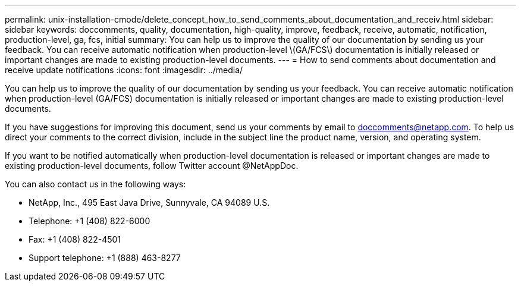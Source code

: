 ---
permalink: unix-installation-cmode/delete_concept_how_to_send_comments_about_documentation_and_receiv.html
sidebar: sidebar
keywords: doccomments, quality, documentation, high-quality, improve, feedback, receive, automatic, notification, production-level, ga, fcs, initial
summary: You can help us to improve the quality of our documentation by sending us your feedback. You can receive automatic notification when production-level \(GA/FCS\) documentation is initially released or important changes are made to existing production-level documents.
---
= How to send comments about documentation and receive update notifications
:icons: font
:imagesdir: ../media/

[.lead]
You can help us to improve the quality of our documentation by sending us your feedback. You can receive automatic notification when production-level (GA/FCS) documentation is initially released or important changes are made to existing production-level documents.

If you have suggestions for improving this document, send us your comments by email to link:mailto:doccomments@netapp.com[doccomments@netapp.com]. To help us direct your comments to the correct division, include in the subject line the product name, version, and operating system.

If you want to be notified automatically when production-level documentation is released or important changes are made to existing production-level documents, follow Twitter account @NetAppDoc.

You can also contact us in the following ways:

* NetApp, Inc., 495 East Java Drive, Sunnyvale, CA 94089 U.S.
* Telephone: +1 (408) 822-6000
* Fax: +1 (408) 822-4501
* Support telephone: +1 (888) 463-8277
